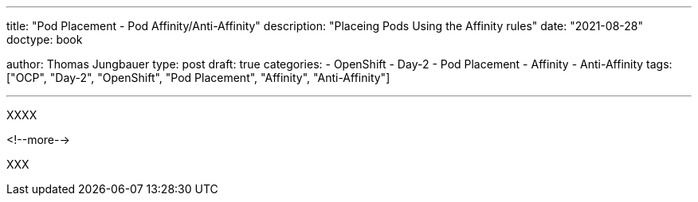 --- 
title: "Pod Placement - Pod Affinity/Anti-Affinity"
description: "Placeing Pods Using the Affinity rules"
date: "2021-08-28"
doctype: book

author: Thomas Jungbauer
type: post
draft: true
categories:
   - OpenShift
   - Day-2
   - Pod Placement
   - Affinity
   - Anti-Affinity
tags: ["OCP", "Day-2", "OpenShift", "Pod Placement", "Affinity", "Anti-Affinity"] 

---

:imagesdir: /OpenShift/Day-2/images/
:icons: font
:toc:

XXXX

<!--more--> 

XXX